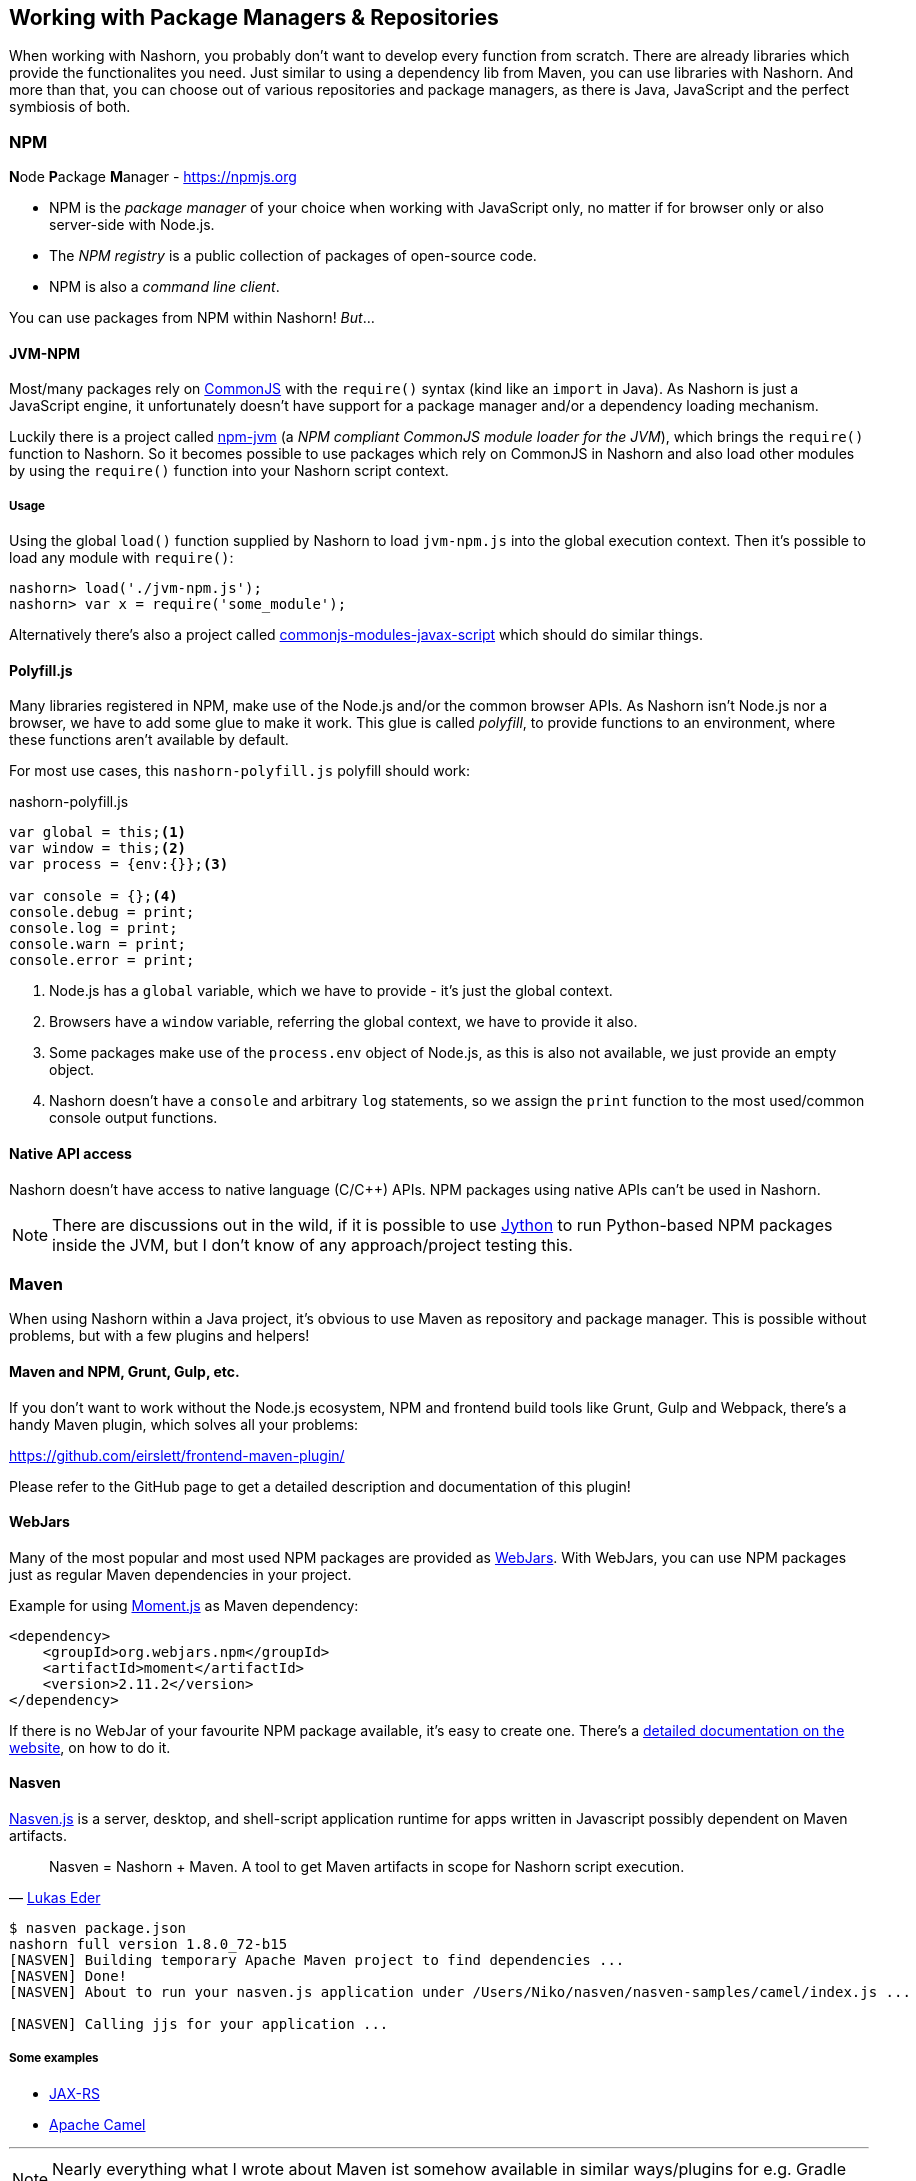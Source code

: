 == Working with Package Managers & Repositories

When working with Nashorn, you probably don't want to develop every function from scratch.
There are already libraries which provide the functionalites you need.
Just similar to using a dependency lib from Maven, you can use libraries with Nashorn.
And more than that, you can choose out of various repositories and package managers,
as there is Java, JavaScript and the perfect symbiosis of both.

=== NPM

**N**ode **P**ackage **M**anager - https://npmjs.org

- NPM is the _package manager_ of your choice when working with JavaScript only, no matter if for browser only or also server-side with Node.js.
- The _NPM registry_ is a public collection of packages of open-source code.
- NPM is also a _command line client_.

You can use packages from NPM within Nashorn! _But_...


==== JVM-NPM

Most/many packages rely on http://www.commonjs.org/[CommonJS] with the `require()` syntax (kind like an `import` in Java).
As Nashorn is just a JavaScript engine, it unfortunately doesn't have support for a package manager and/or a dependency loading mechanism.

Luckily there is a project called https://github.com/nodyn/jvm-npm[npm-jvm] (a _NPM compliant CommonJS module loader for the JVM_),
which brings the `require()` function to Nashorn. So it becomes possible to use packages which rely on CommonJS in Nashorn
and also load other modules by using the `require()` function into your Nashorn script context.

===== Usage

Using the global `load()` function supplied by Nashorn to load `jvm-npm.js` into the global execution context.
Then it's possible to load any module with `require()`:

[source]
----
nashorn> load('./jvm-npm.js');
nashorn> var x = require('some_module');
----


[small]#Alternatively there's also a project called https://github.com/walterhiggins/commonjs-modules-javax-script[commonjs-modules-javax-script] which should do similar things.#


==== Polyfill.js

Many libraries registered in NPM, make use of the Node.js and/or the common browser APIs.
As Nashorn isn't Node.js nor a browser, we have to add some glue to make it work.
This glue is called _polyfill_, to provide functions to an environment, where these functions aren't available by default.

For most use cases, this `nashorn-polyfill.js` polyfill should work:

[source,javascript]
.nashorn-polyfill.js
----
var global = this;<1>
var window = this;<2>
var process = {env:{}};<3>

var console = {};<4>
console.debug = print;
console.log = print;
console.warn = print;
console.error = print;
----
<1> Node.js has a `global` variable, which we have to provide - it's just the global context.
<2> Browsers have a `window` variable, referring the global context, we have to provide it also.
<3> Some packages make use of the `process.env` object of Node.js, as this is also not available, we just provide an empty object.
<4> Nashorn doesn't have a `console` and arbitrary `log` statements, so we assign the `print` function to the most used/common console output functions.


==== Native API access

Nashorn doesn't have access to native language (C/C++) APIs. NPM packages using native APIs can't be used in Nashorn.

NOTE: There are discussions out in the wild, if it is possible to use http://www.jython.org[Jython] to run Python-based NPM packages inside the JVM,
but I don’t know of any approach/project testing this.


=== Maven

When using Nashorn within a Java project, it's obvious to use Maven as repository and package manager.
This is possible without problems, but with a few plugins and helpers!

==== Maven and NPM, Grunt, Gulp, etc.

If you don't want to work without the Node.js ecosystem, NPM and frontend build tools like Grunt, Gulp and Webpack,
there's a handy Maven plugin, which solves all your problems:

https://github.com/eirslett/frontend-maven-plugin/

Please refer to the GitHub page to get a detailed description and documentation of this plugin!

==== WebJars

Many of the most popular and most used NPM packages are provided as http://www.webjars.org/[WebJars].
With WebJars, you can use NPM packages just as regular Maven dependencies in your project.

Example for using http://momentjs.com/[Moment.js] as Maven dependency:

[source,xml]
----
<dependency>
    <groupId>org.webjars.npm</groupId>
    <artifactId>moment</artifactId>
    <version>2.11.2</version>
</dependency>
----

If there is no WebJar of your favourite NPM package available, it's easy to create one.
There's a http://www.webjars.org/contributing[detailed documentation on the website], on how to do it.


==== Nasven

https://github.com/nasven/nasven[Nasven.js] is a server, desktop, and shell-script application runtime for apps written in Javascript possibly dependent on Maven artifacts.

[quote, 'https://twitter.com/lukaseder[Lukas Eder]']
____
Nasven = Nashorn + Maven. A tool to get Maven artifacts in scope for Nashorn script execution.
____

[source,bash]
----
$ nasven package.json
nashorn full version 1.8.0_72-b15
[NASVEN] Building temporary Apache Maven project to find dependencies ...
[NASVEN] Done!
[NASVEN] About to run your nasven.js application under /Users/Niko/nasven/nasven-samples/camel/index.js ...

[NASVEN] Calling jjs for your application ...
----

===== Some examples

- https://github.com/nasven/samples/tree/master/jaxrs[JAX-RS]
- https://github.com/nasven/samples/tree/master/camel[Apache Camel]

---
NOTE: Nearly everything what I wrote about Maven ist somehow available in similar ways/plugins for e.g. Gradle or any other popular build system. Just have a look around in the proper ecosystem!

